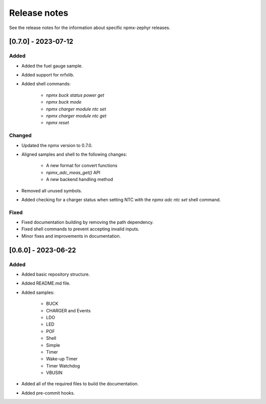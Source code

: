 .. _npmx_zephyr_release_notes:

Release notes
#############

See the release notes for the information about specific npmx-zephyr releases.

[0.7.0] - 2023-07-12
---------------------

Added
~~~~~

- Added the fuel gauge sample.
- Added support for nrfxlib.
- Added shell commands:

    - `npmx buck status power get`
    - `npmx buck mode`
    - `npmx charger module ntc set`
    - `npmx charger module ntc get`
    - `npmx reset`

Changed
~~~~~~~

- Updated the npmx version to 0.7.0.
- Aligned samples and shell to the following changes:

    - A new format for convert functions
    - `npmx_adc_meas_get()` API
    - A new backend handling method
- Removed all unused symbols.
- Added checking for a charger status when setting NTC with the `npmx adc ntc set` shell command.

Fixed
~~~~~

- Fixed documentation building by removing the path dependency.
- Fixed shell commands to prevent accepting invalid inputs.
- Minor fixes and improvements in documentation.

[0.6.0] - 2023-06-22
---------------------

Added
~~~~~

- Added basic repository structure.
- Added README.md file.
- Added samples:

    - BUCK
    - CHARGER and Events
    - LDO
    - LED
    - POF
    - Shell
    - Simple
    - Timer
    - Wake-up Timer
    - Timer Watchdog
    - VBUSIN
- Added all of the required files to build the documentation.
- Added pre-commit hooks.
